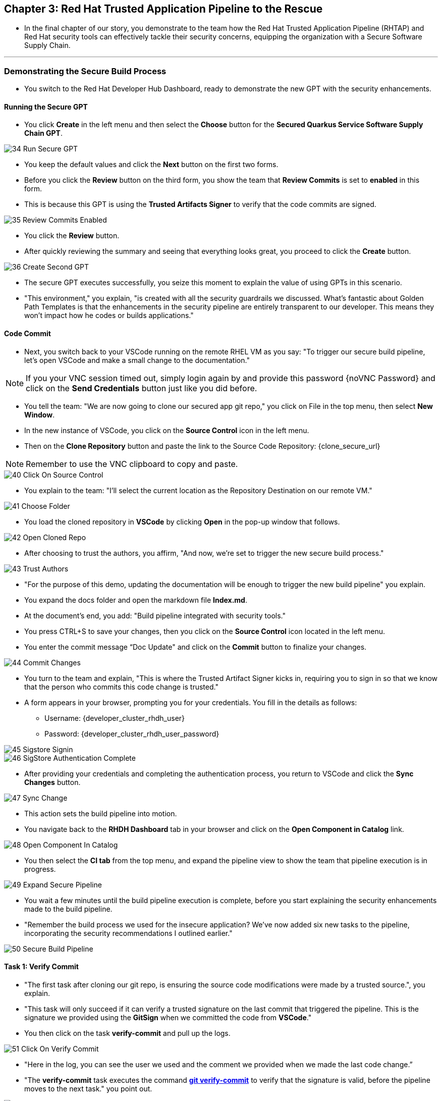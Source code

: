 == Chapter 3:  Red Hat Trusted Application Pipeline to the Rescue

* In the final chapter of our story, you demonstrate to the team how the Red Hat Trusted Application Pipeline (RHTAP) and Red Hat security tools can effectively tackle their security concerns, equipping the organization with a Secure Software Supply Chain.


'''

=== Demonstrating the Secure Build Process

* You switch to the Red Hat Developer Hub Dashboard, ready to demonstrate the new GPT with the security enhancements.

==== Running the Secure GPT

* You click *Create* in the left menu and then select the *Choose* button for the *Secured Quarkus Service Software Supply Chain GPT*.

image::34_Run_Secure_GPT.png[]

* You keep the default values and click the *Next* button on the first two forms.
* Before you click the *Review* button on the third form, you show the team that *Review Commits* is set to *enabled* in this form.
* This is because this GPT is using the *Trusted Artifacts Signer* to verify that the code commits are signed.

image::35_Review_Commits_Enabled.png[]

* You click the *Review* button. 
* After quickly reviewing the summary and seeing that everything looks great, you proceed to click the *Create* button.

image::36_Create_Second_GPT.png[]

* The secure GPT executes successfully, you seize this moment to explain the value of using GPTs in this scenario. 
* "This environment," you explain, "is created with all the security guardrails we discussed. What's fantastic about Golden Path Templates is that the enhancements in the security pipeline are entirely transparent to our developer. This means they won't impact how he codes or builds applications."

==== Code Commit 

* Next, you switch back to your VSCode running on the remote RHEL VM as you say: "To trigger our secure build pipeline, let's open VSCode and make a small change to the documentation."

NOTE: If you your VNC session timed out, simply login again by and provide this password {noVNC Password} and click on the *Send Credentials* button just like you did before.

* You tell the team: "We are now going to clone our secured app git repo," you click on File in the top menu, then select *New Window*.
* In the new instance of VSCode, you click on the *Source Control* icon in the left menu.
* Then on the *Clone Repository* button and  paste the link to the Source Code Repository: {clone_secure_url}

NOTE: Remember to use the VNC clipboard to copy and paste.

image::40_Click_On_Source_Control.png[]

* You explain to the team: "I'll select the current location as the Repository Destination on our remote VM." 

image::41_Choose_Folder.png[]

* You load the cloned repository in *VSCode* by clicking *Open* in the pop-up window that follows.

image::42_Open_Cloned_Repo.png[]

* After choosing to trust the authors, you affirm, "And now, we're set to trigger the new secure build process."

image::43_Trust_Authors.png[]

* "For the purpose of this demo, updating the documentation will be enough to trigger the new build pipeline" you explain.
* You expand the docs folder and open the markdown file *Index.md*.
* At the document's end, you add: "Build pipeline integrated with security tools."
* You press CTRL+S to save your changes, then you click on the *Source Control* icon located in the left menu.
* You enter the commit message “Doc Update" and click on the *Commit* button to finalize your changes.

image::44_Commit_Changes.png[]

* You turn to the team and explain, "This is where the Trusted Artifact Signer kicks in, requiring you to sign in so that we know that the person who commits this code change is trusted."
* A form appears in your browser, prompting you for your credentials. You fill in the details as follows:
** Username: {developer_cluster_rhdh_user}
** Password: {developer_cluster_rhdh_user_password}

image::45_Sigstore_Signin.png[]

image::46_SigStore_Authentication_Complete.png[]

* After providing your credentials and completing the authentication process, you return to VSCode and click the *Sync Changes* button. 

image::47_Sync_Change.png[]

* This action sets the build pipeline into motion.
* You navigate back to the *RHDH Dashboard* tab in your browser and click on the *Open Component in Catalog* link.

image::48_Open_Component_In_Catalog.png[]

* You then select the *CI tab* from the top menu, and expand the pipeline view to show the team that pipeline execution is in progress.

image::49_Expand_Secure_Pipeline.png[]

* You wait a few minutes until the build pipeline execution is complete, before you start explaining the security enhancements made to the build pipeline.
* "Remember the build process we used for the insecure application? We’ve now added six new tasks to the pipeline, incorporating the security recommendations I outlined earlier."

image::50_Secure_Build_Pipeline.png[]

==== Task 1: Verify Commit

* "The first task after cloning our git repo, is ensuring the source code modifications were made by a trusted source.", you explain.
* "This task will only succeed if it can verify a trusted signature on the last commit that triggered the pipeline. This is the signature we provided using the *GitSign* when we committed the code from *VSCode*."
* You then click on the task *verify-commit* and pull up the logs.

image::51_Click_On_Verify_Commit.png[]

* "Here in the log, you can see the user we used and the comment we provided when we made the last code change.” 
* "The *verify-commit* task executes the command link:https://git-scm.com/book/en/v2/Git-Tools-Signing-Your-Work[*git verify-commit*,window=_blank] to verify that the signature is valid, before the pipeline moves to the next task." you point out.

image::52_Verify_Commit_Log.png[]

==== Task 2: Scan Source

* "After we package the code, running a static analysis to detect any potential bugs or code style violations is a good idea."
* I've setup a task called *scan-source* task, we utilize a tool called link:https://www.sonarsource.com/products/sonarqube[*SonarQube*,window=_blank] to analyze the source code and provide reports based on its quality.

image::53_Scan_Source_Task.png[]

* "We can view the scan results from the pipeline logs as we did before, or we could log in to SonarQube to get an in-depth report."
* "Let's look at the *SonarQube* report this time," you decide.
* To access *SonarQube*, you use the following link:
** SonarQube URL: {SonarQube_url}
* You click on the project link in the *SonarQube* Dashboard. 

image::54_SonarQube_Dashboard.png[]

* "Our application has passed the validation test by *SonarQube*, with a few minor issues," you observe.
* "I do recommend that you look into those issues nevertheless."

image::55_SonarQube_Report.png[]

=== Task 3: Build and Sign Image

* "Similar to your original pipeline, the *build-sign-image* task is responsible for building a container image based on our source code.
* "However, it also employs a tool called link:https://anchore.com/opensource[*Syft*,window=_blank] to generate the *Software Bill of Materials (SBOM)* we discussed earlier."
* "This *SBOM* is then pushed to our Red Hat Quay registry upon successful completion of this task," you explain.

image::56_Build_Sign_Image.png[]

* "As I explained before, we 've also configured Tekton Chains to automatically sign the container image, attest to it, and apply the SLSA Provenance to it."
* All of these additional artifacts are then stored in the image registry, alongside your container image.”
* "This brings a higher degree of trust and verification to our processes, the shield you see in the pipeline view indicates that Tekton Chains has done its job and successfully signed the our artifacts.” you explain.

image::58_Signed_Pipeline_Run.png[]

* You then switch to the image registry tab and point to the screen, showing that the generated attestation, signature, and SBOM files are sitting side-by-side with the resulting container image produced by the pipeline in the registry.

image::59_Generated_Artifacts_Registery.png[]

=== Task 4: Image Scan

* "Let's switch back to our pipeline view in *RHDH*, and look at the tasks performed by Red Hat’s Advanced Cluster Security (ACS)" you suggest. 
* "The *acs-image-scan* task performs an image scan to identify known vulnerabilities within the container image. It compares the image components against known vulnerability databases, uncovering any CVEs (Common Vulnerabilities and Exposures) that might compromise the container."

image::60_ACS_Image_Scan_Task.png[]

* "We can review the report generated by *ACS*." you note, as you click on the *Output* icon under *ACTIONS*.

image::61_Click_Output.png[]

* "Here you can see that we have 3 critical vulnerabilities, but what's great is that we also receive recommendations to upgrade to the version where those vulnerabilities are addressed."

image::62_Image_Scan_Result.png[]

=== Task 5: ACS Image Check

* You switch back to the pipeline view as you explain: "*ACS* doesn't stop at scanning; it can also assess whether the image adheres to predefined rules by performing an image check". 
* "The *image-scan-check* task evaluates the container image against policies and compliance standards. This includes not running as root, using approved base images, or avoiding prohibited software packages, for example."

image::63_ACS_Image_Check_Task.png[]

* "Once again, we can view the analysis results.", you say, clicking on the *Output* icon under *ACTIONS* and then selecting the *Image Check* tab.
* "In this report, you can see all the violations that *ACS* detected and the recommended remediation actions."

image::64_Image_Check_Result.png[]

=== Task 6: Export SBOM

image::65_Scan_Export_SBOM_Task.png[]


* You then demonstrate how to access the generated *SBOM* by clicking the link that's readily available in your pipeline view.

image::57_SBOM_Link.png[]

* After you click you immediately see the generated SBOM.

image::66_SBOM.png[]

=== Demonstrating the Secure Deploy Process

* Addressing the QA engineer, you begin, “Now, I'm going to show you how to validate that an image is signed before deploying it for testing.”
* “You'll use the Enterprise Contract CLI (ec) along with *Cosign* to first check the original image from the insecure application. I've prepared a script specifically for this purpose.” 
* You execute the command:
+
[source, role="execute"]
----
sh validate-insecured.sh
----

image::67_Validate_Insecure_Image.png[]

* “As expected, the validation of this image failed. Now, let’s validate the secure image that we just built in the same way,” you indicate, and then you run the following command:
+
[source, role="execute"]
----
sh validate-secured.sh
----

"Obviously, the validation is successful with the secure image.” you conclude, pointing at the success result in the terminal.

image::79_EC_Validation_Success.png[]







